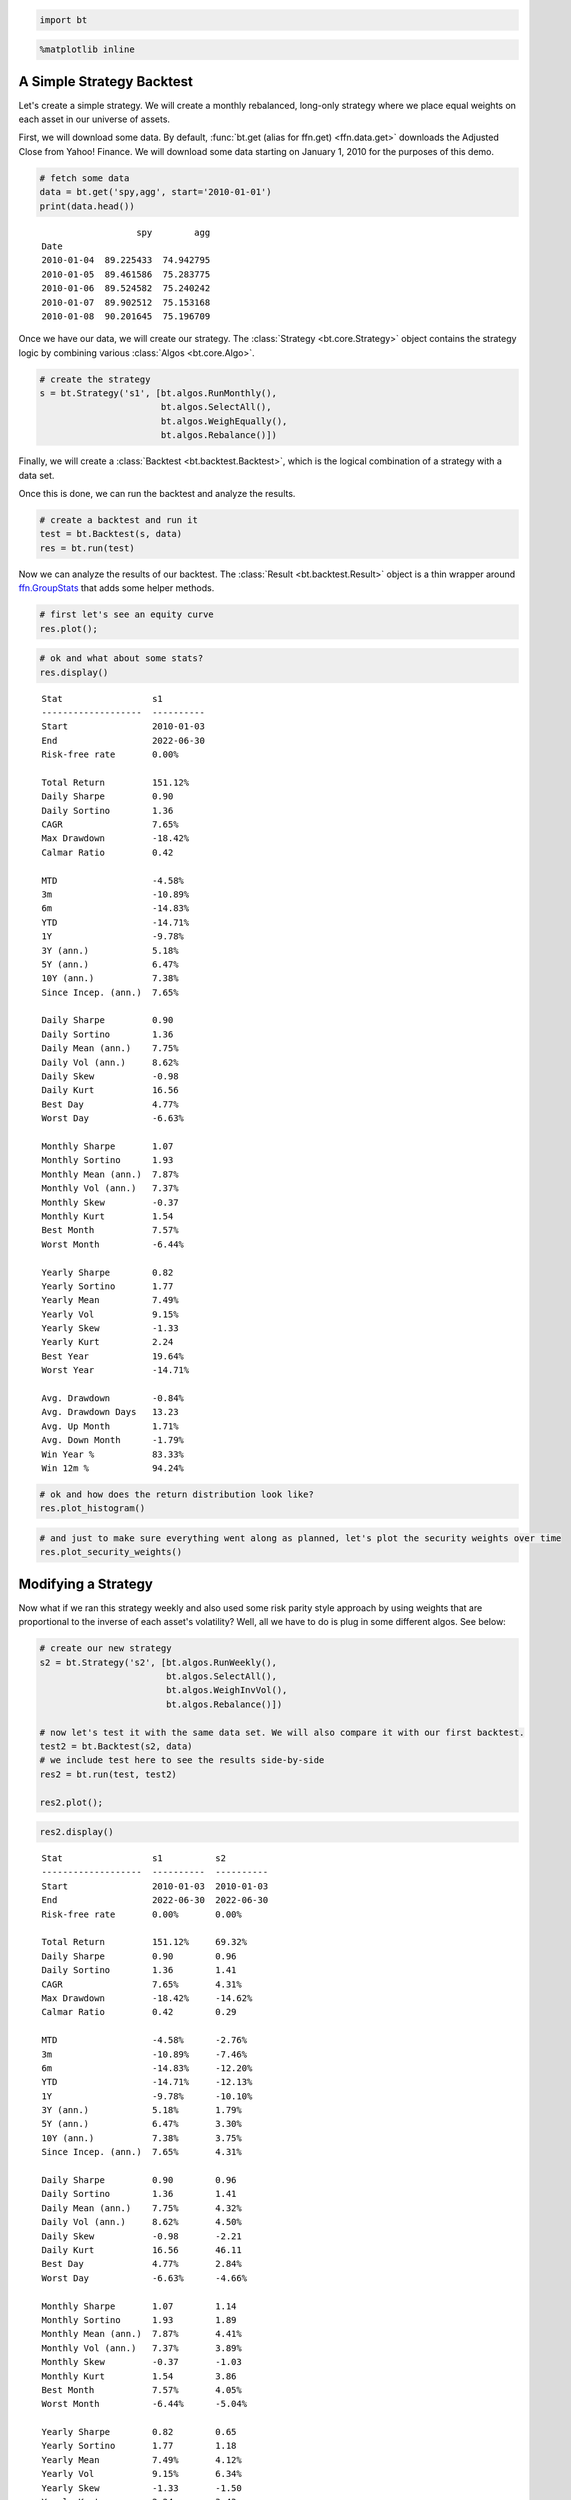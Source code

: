 .. code:: ipython3

    import bt

.. code:: ipython3

    %matplotlib inline


A Simple Strategy Backtest
~~~~~~~~~~~~~~~~~~~~~~~~~~

Let's create a simple strategy. We will create a monthly rebalanced, long-only strategy where we place equal weights on each asset in our universe of assets.

First, we will download some data. By default, :func:`bt.get (alias for ffn.get) <ffn.data.get>` downloads the Adjusted Close from Yahoo! Finance. We will download some data starting on January 1, 2010 for the purposes of this demo.

.. code:: ipython3

    # fetch some data
    data = bt.get('spy,agg', start='2010-01-01')
    print(data.head())


.. parsed-literal::
   :class: pynb-result

                      spy        agg
    Date                            
    2010-01-04  89.225433  74.942795
    2010-01-05  89.461586  75.283775
    2010-01-06  89.524582  75.240242
    2010-01-07  89.902512  75.153168
    2010-01-08  90.201645  75.196709



Once we have our data, we will create our strategy. The :class:`Strategy <bt.core.Strategy>` object contains the strategy logic by combining various :class:`Algos <bt.core.Algo>`. 

.. code:: ipython3

    # create the strategy
    s = bt.Strategy('s1', [bt.algos.RunMonthly(),
                           bt.algos.SelectAll(),
                           bt.algos.WeighEqually(),
                           bt.algos.Rebalance()])


Finally, we will create a :class:`Backtest <bt.backtest.Backtest>`, which is the logical combination of a strategy with a data set.

Once this is done, we can run the backtest and analyze the results.

.. code:: ipython3

    # create a backtest and run it
    test = bt.Backtest(s, data)
    res = bt.run(test)


Now we can analyze the results of our backtest. The :class:`Result <bt.backtest.Result>` object is a thin wrapper around `ffn.GroupStats <http://pmorissette.github.io/ffn/ffn.html#ffn.core.GroupStats>`__ that adds some helper methods.

.. code:: ipython3

    # first let's see an equity curve
    res.plot();



.. image:: _static/intro_9_0.png
   :class: pynb
   :width: 877px
   :height: 302px


.. code:: ipython3

    # ok and what about some stats?
    res.display()


.. parsed-literal::
   :class: pynb-result

    Stat                 s1
    -------------------  ----------
    Start                2010-01-03
    End                  2022-06-30
    Risk-free rate       0.00%
    
    Total Return         151.12%
    Daily Sharpe         0.90
    Daily Sortino        1.36
    CAGR                 7.65%
    Max Drawdown         -18.42%
    Calmar Ratio         0.42
    
    MTD                  -4.58%
    3m                   -10.89%
    6m                   -14.83%
    YTD                  -14.71%
    1Y                   -9.78%
    3Y (ann.)            5.18%
    5Y (ann.)            6.47%
    10Y (ann.)           7.38%
    Since Incep. (ann.)  7.65%
    
    Daily Sharpe         0.90
    Daily Sortino        1.36
    Daily Mean (ann.)    7.75%
    Daily Vol (ann.)     8.62%
    Daily Skew           -0.98
    Daily Kurt           16.56
    Best Day             4.77%
    Worst Day            -6.63%
    
    Monthly Sharpe       1.07
    Monthly Sortino      1.93
    Monthly Mean (ann.)  7.87%
    Monthly Vol (ann.)   7.37%
    Monthly Skew         -0.37
    Monthly Kurt         1.54
    Best Month           7.57%
    Worst Month          -6.44%
    
    Yearly Sharpe        0.82
    Yearly Sortino       1.77
    Yearly Mean          7.49%
    Yearly Vol           9.15%
    Yearly Skew          -1.33
    Yearly Kurt          2.24
    Best Year            19.64%
    Worst Year           -14.71%
    
    Avg. Drawdown        -0.84%
    Avg. Drawdown Days   13.23
    Avg. Up Month        1.71%
    Avg. Down Month      -1.79%
    Win Year %           83.33%
    Win 12m %            94.24%


.. code:: ipython3

    # ok and how does the return distribution look like?
    res.plot_histogram()



.. image:: _static/intro_11_0.png
   :class: pynb
   :width: 891px
   :height: 318px


.. code:: ipython3

    # and just to make sure everything went along as planned, let's plot the security weights over time
    res.plot_security_weights()



.. image:: _static/intro_12_0.png
   :class: pynb
   :width: 874px
   :height: 290px



Modifying a Strategy
~~~~~~~~~~~~~~~~~~~~

Now what if we ran this strategy weekly and also used some risk parity style approach by using weights that are proportional to the inverse of each asset's volatility? Well, all we have to do is plug in some different algos. See below:

.. code:: ipython3

    # create our new strategy
    s2 = bt.Strategy('s2', [bt.algos.RunWeekly(),
                            bt.algos.SelectAll(),
                            bt.algos.WeighInvVol(),
                            bt.algos.Rebalance()])
    
    # now let's test it with the same data set. We will also compare it with our first backtest.
    test2 = bt.Backtest(s2, data)
    # we include test here to see the results side-by-side
    res2 = bt.run(test, test2)
    
    res2.plot();



.. image:: _static/intro_14_0.png
   :class: pynb
   :width: 877px
   :height: 302px


.. code:: ipython3

    res2.display()


.. parsed-literal::
   :class: pynb-result

    Stat                 s1          s2
    -------------------  ----------  ----------
    Start                2010-01-03  2010-01-03
    End                  2022-06-30  2022-06-30
    Risk-free rate       0.00%       0.00%
    
    Total Return         151.12%     69.32%
    Daily Sharpe         0.90        0.96
    Daily Sortino        1.36        1.41
    CAGR                 7.65%       4.31%
    Max Drawdown         -18.42%     -14.62%
    Calmar Ratio         0.42        0.29
    
    MTD                  -4.58%      -2.76%
    3m                   -10.89%     -7.46%
    6m                   -14.83%     -12.20%
    YTD                  -14.71%     -12.13%
    1Y                   -9.78%      -10.10%
    3Y (ann.)            5.18%       1.79%
    5Y (ann.)            6.47%       3.30%
    10Y (ann.)           7.38%       3.75%
    Since Incep. (ann.)  7.65%       4.31%
    
    Daily Sharpe         0.90        0.96
    Daily Sortino        1.36        1.41
    Daily Mean (ann.)    7.75%       4.32%
    Daily Vol (ann.)     8.62%       4.50%
    Daily Skew           -0.98       -2.21
    Daily Kurt           16.56       46.11
    Best Day             4.77%       2.84%
    Worst Day            -6.63%      -4.66%
    
    Monthly Sharpe       1.07        1.14
    Monthly Sortino      1.93        1.89
    Monthly Mean (ann.)  7.87%       4.41%
    Monthly Vol (ann.)   7.37%       3.89%
    Monthly Skew         -0.37       -1.03
    Monthly Kurt         1.54        3.86
    Best Month           7.57%       4.05%
    Worst Month          -6.44%      -5.04%
    
    Yearly Sharpe        0.82        0.65
    Yearly Sortino       1.77        1.18
    Yearly Mean          7.49%       4.12%
    Yearly Vol           9.15%       6.34%
    Yearly Skew          -1.33       -1.50
    Yearly Kurt          2.24        3.43
    Best Year            19.64%      11.71%
    Worst Year           -14.71%     -12.13%
    
    Avg. Drawdown        -0.84%      -0.48%
    Avg. Drawdown Days   13.23       13.67
    Avg. Up Month        1.71%       0.91%
    Avg. Down Month      -1.79%      -0.92%
    Win Year %           83.33%      83.33%
    Win 12m %            94.24%      92.09%

